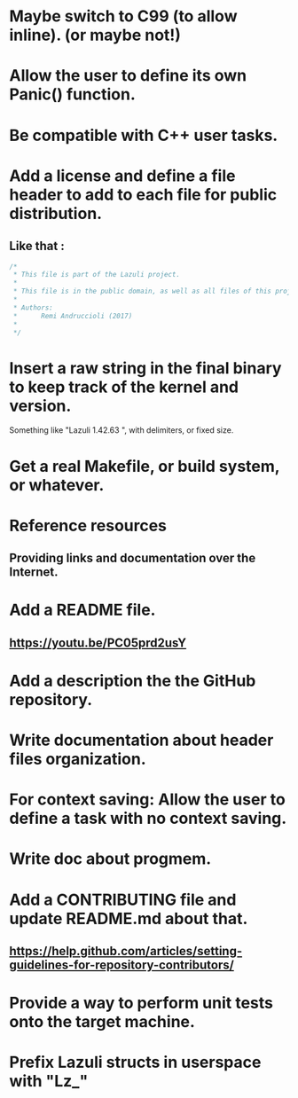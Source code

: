 * Maybe switch to C99 (to allow inline). (or maybe not!)
* Allow the user to define its own Panic() function.
* Be compatible with C++ user tasks.
* Add a license and define a file header to add to each file for public distribution.
** Like that :
   #+BEGIN_SRC C
   /*
    * This file is part of the Lazuli project.
    *
    * This file is in the public domain, as well as all files of this project.
    *
    * Authors:
    *      Remi Andruccioli (2017)
    * 
    */
   #+END_SRC
* Insert a raw string in the final binary to keep track of the kernel and version.
  Something like "Lazuli 1.42.63 ", with delimiters, or fixed size.
* Get a real Makefile, or build system, or whatever.
* Reference resources
** Providing links and documentation over the Internet.
* Add a README file.
** [[https://youtu.be/PC05prd2usY]]
* Add a description the the GitHub repository.
* Write documentation about header files organization.
* For context saving: Allow the user to define a task with no context saving.
* Write doc about progmem.
* Add a CONTRIBUTING file and update README.md about that.
** [[https://help.github.com/articles/setting-guidelines-for-repository-contributors/]]
* Provide a way to perform unit tests onto the target machine.
* Prefix Lazuli structs in userspace with "Lz_"
